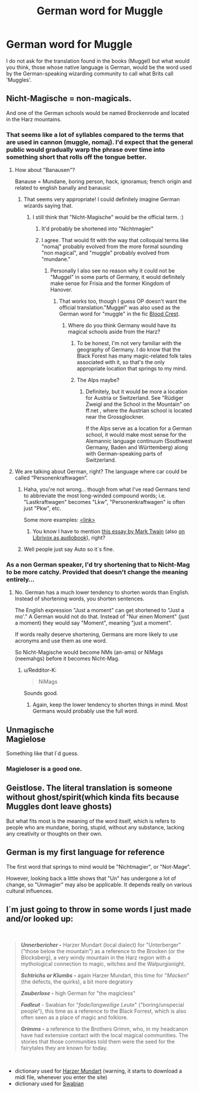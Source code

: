 #+TITLE: German word for Muggle

* German word for Muggle
:PROPERTIES:
:Author: SnobbishWizard
:Score: 15
:DateUnix: 1584121848.0
:DateShort: 2020-Mar-13
:FlairText: Meta
:END:
I do not ask for the translation found in the books (Muggel) but what would you think, those whose native language is German, would be the word used by the German-speaking wizarding community to call what Brits call 'Muggles'.


** Nicht-Magische = non-magicals.

And one of the German schools would be named Brockenrode and located in the Harz mountains.
:PROPERTIES:
:Author: maryfamilyresearch
:Score: 9
:DateUnix: 1584122466.0
:DateShort: 2020-Mar-13
:END:

*** That seems like a lot of syllables compared to the terms that are used in cannon (muggle, nomaj). I'd expect that the general public would gradually warp the phrase over time into something short that rolls off the tongue better.
:PROPERTIES:
:Author: chiruochiba
:Score: 3
:DateUnix: 1584123547.0
:DateShort: 2020-Mar-13
:END:

**** How about "Banausen"?

Banause = Mundane, boring person, hack, ignoramus; french origin and related to english banally and banausic
:PROPERTIES:
:Author: maryfamilyresearch
:Score: 19
:DateUnix: 1584124593.0
:DateShort: 2020-Mar-13
:END:

***** That seems very appropriate! I could definitely imagine German wizards saying that.
:PROPERTIES:
:Author: chiruochiba
:Score: 1
:DateUnix: 1584126578.0
:DateShort: 2020-Mar-13
:END:

****** I still think that "Nicht-Magische" would be the official term. :)
:PROPERTIES:
:Author: maryfamilyresearch
:Score: 6
:DateUnix: 1584126958.0
:DateShort: 2020-Mar-13
:END:

******* It'd probably be shortened into "Nichtmagier"
:PROPERTIES:
:Author: Uncommonality
:Score: 3
:DateUnix: 1584133140.0
:DateShort: 2020-Mar-14
:END:


******* I agree. That would fit with the way that colloquial terms like "nomaj" probably evolved from the more formal sounding "non magical", and "muggle" probably evolved from "mundane."
:PROPERTIES:
:Author: chiruochiba
:Score: 1
:DateUnix: 1584127508.0
:DateShort: 2020-Mar-13
:END:

******** Personally I also see no reason why it could not be "Muggel" in some parts of Germany, it would definitely make sense for Frisia and the former Kingdom of Hanover.
:PROPERTIES:
:Author: maryfamilyresearch
:Score: 5
:DateUnix: 1584127948.0
:DateShort: 2020-Mar-13
:END:

********* That works too, though I guess OP doesn't want the official translation."Muggel" was also used as the German word for "muggle" in the fic [[https://archiveofourown.org/works/22022296/][Blood Crest]].
:PROPERTIES:
:Author: chiruochiba
:Score: 1
:DateUnix: 1584128288.0
:DateShort: 2020-Mar-13
:END:

********** Where do you think Germany would have its magical schools aside from the Harz?
:PROPERTIES:
:Author: maryfamilyresearch
:Score: 1
:DateUnix: 1584128896.0
:DateShort: 2020-Mar-13
:END:

*********** To be honest, I'm not very familiar with the geography of Germany. I do know that the Black Forest has many magic-related folk tales associated with it, so that's the only appropriate location that springs to my mind.
:PROPERTIES:
:Author: chiruochiba
:Score: 2
:DateUnix: 1584129354.0
:DateShort: 2020-Mar-13
:END:


*********** The Alps maybe?
:PROPERTIES:
:Author: SnobbishWizard
:Score: 2
:DateUnix: 1584143466.0
:DateShort: 2020-Mar-14
:END:

************ Definitely, but it would be more a location for Austria or Switzerland. See "Rüdiger Zweigl and the School in the Mountain" on ff.net , where the Austrian school is located near the Grossglockner.

If the Alps serve as a location for a German school, it would make most sense for the Alemannic language continuum (Southwest Germany, Baden and Württemberg) along with German-speaking parts of Switzerland.
:PROPERTIES:
:Author: maryfamilyresearch
:Score: 1
:DateUnix: 1584205844.0
:DateShort: 2020-Mar-14
:END:


**** We are talking about German, right? The language where car could be called “Personenkraftwagen”.
:PROPERTIES:
:Author: ceplma
:Score: 8
:DateUnix: 1584129328.0
:DateShort: 2020-Mar-13
:END:

***** Haha, you're not wrong... though from what I've read Germans tend to abbreviate the most long-winded compound words; i.e. "Lastkraftwagen" becomes "Lkw", "Personenkraftwagen" is often just "Pkw", etc.

Some more examples: [[https://www.dartmouth.edu/%7Edeutsch/Grammatik/Wortbildung/Abbreviations.html][<link>]]
:PROPERTIES:
:Author: chiruochiba
:Score: 5
:DateUnix: 1584129904.0
:DateShort: 2020-Mar-13
:END:

****** You know I have to mention [[https://en.wikisource.org/wiki/A_Tramp_Abroad/Appendix_D][this essay by Mark Twain]] (also [[https://librivox.org/the-awful-german-language-by-mark-twain-v-3/][on Librivox as audiobook]]), right?
:PROPERTIES:
:Author: ceplma
:Score: 2
:DateUnix: 1584136957.0
:DateShort: 2020-Mar-14
:END:


***** Well people just say Auto so it´s fine.
:PROPERTIES:
:Author: suedan
:Score: 1
:DateUnix: 1584130584.0
:DateShort: 2020-Mar-13
:END:


*** As a non German speaker, I'd try shortening that to Nicht-Mag to be more catchy. Provided that doesn't change the meaning entirely...
:PROPERTIES:
:Author: Redditor-K
:Score: 1
:DateUnix: 1584196978.0
:DateShort: 2020-Mar-14
:END:

**** No. German has a much lower tendency to shorten words than English. Instead of shortening words, you shorten sentences.

The English expression "Just a moment" can get shortened to "Just a mo'." A German would not do that. Instead of "Nur einen Moment" (just a moment) they would say "Moment", meaning "just a moment".

If words really deserve shortening, Germans are more likely to use acronyms and use them as one word.

So Nicht-Magische would become NMs (an-ams) or NiMags (neemahgs) before it becomes Nicht-Mag.
:PROPERTIES:
:Author: maryfamilyresearch
:Score: 2
:DateUnix: 1584205376.0
:DateShort: 2020-Mar-14
:END:

***** u/Redditor-K:
#+begin_quote
  NiMags
#+end_quote

Sounds good.
:PROPERTIES:
:Author: Redditor-K
:Score: 2
:DateUnix: 1584205706.0
:DateShort: 2020-Mar-14
:END:

****** Again, keep the lower tendency to shorten things in mind. Most Germans would probably use the full word.
:PROPERTIES:
:Author: maryfamilyresearch
:Score: 2
:DateUnix: 1584205966.0
:DateShort: 2020-Mar-14
:END:


** Unmagische\\
Magielose

Something like that I´d guess.
:PROPERTIES:
:Author: suedan
:Score: 5
:DateUnix: 1584130502.0
:DateShort: 2020-Mar-13
:END:

*** Magieloser is a good one.
:PROPERTIES:
:Author: Uncommonality
:Score: 2
:DateUnix: 1584133184.0
:DateShort: 2020-Mar-14
:END:


** Geistlose. The literal translation is someone without ghost/spirit(which kinda fits because Muggles dont leave ghosts)

But what fits most is the meaning of the word itself, which is refers to people who are mundane, boring, stupid, without any substance, lacking any creativity or thoughts on their own.
:PROPERTIES:
:Author: aAlouda
:Score: 5
:DateUnix: 1584136814.0
:DateShort: 2020-Mar-14
:END:


** German is my first language for reference

The first word that springs to mind would be "Nichtmagier", or "Not-Mage".

However, looking back a little shows that "Un" has undergone a lot of change, so "Unmagier" may also be applicable. It depends really on various cultural influences.
:PROPERTIES:
:Author: Uncommonality
:Score: 5
:DateUnix: 1584133101.0
:DateShort: 2020-Mar-14
:END:


** I´m just going to throw in some words I just made and/or looked up:

​

#+begin_quote
  */Unnerbericher -/* Harzer Mundart (local dialect) for "Unterberger" ("those below the mountain") as a reference to the Brocken (or the Blocksberg), a very windy mountain in the Harz region with a mythological connection to magic, witches and the Walpurgisnight.

  */Schtrichs or Klumbs -/* again Harzer Mundart, this time for "/Macken/" (the defects, the quirks), a bit more degratory

  */Zauberlose -/* high German for "the magicless"

  */Fadleut/* - Swabian for "/fade/langweilige Leute/" ("boring/unspecial people"), this time as a reference to the Black Forrest, which is also often seen as a place of magic and folklore.

  */Grimms -/* a reference to the Brothers Grimm, who, in my headcanon have had extensive contact with the local magical communities. The stories that those communities told them were the seed for the fairytales they are known for today.
#+end_quote

​

- dictionary used for [[https://www.harz.de/guenther.rosenthal/zeller_a.htm][Harzer Mundart]] (warning, it starts to download a midi file, whenever you enter the site)
- dictionary used for [[https://www.schwaebisch-schwaetza.de/][Swabian]]
:PROPERTIES:
:Author: totallynotarobot97
:Score: 4
:DateUnix: 1584143030.0
:DateShort: 2020-Mar-14
:END:
